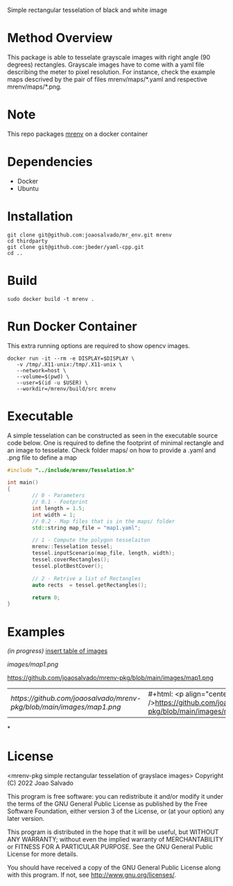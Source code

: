 Simple rectangular tesselation of black and white image

* Method Overview
This package is able to tesselate grayscale images with right angle (90 degrees) rectangles.
Grayscale images have to come with a yaml file describing the meter to pixel resolution.
For instance, check the example maps descrived by the pair of files mrenv/maps/*.yaml and respective mrenv/maps/*.png.
* Note
This repo packages [[https://github.com/joaosalvado/mr_env][mrenv]] on a docker container
* Dependencies
- Docker
- Ubuntu
* Installation
#+begin_src shell
git clone git@github.com:joaosalvado/mr_env.git mrenv
cd thirdparty
git clone git@github.com:jbeder/yaml-cpp.git
cd ..
#+end_src
* Build
#+begin_src shell
sudo docker build -t mrenv .
#+end_src
* Run Docker Container
This extra running options are required to show opencv images.
#+begin_src shell
docker run -it --rm -e DISPLAY=$DISPLAY \
   -v /tmp/.X11-unix:/tmp/.X11-unix \
   --network=host \
   --volume=$(pwd) \
   --user=$(id -u $USER) \
   --workdir=/mrenv/build/src mrenv
#+end_src
* Executable
A simple tesselation can be constructed as seen in the executable source code below.
One is required to define the footprint of minimal rectangle and an image to tesselate.
Check folder maps/ on how to provide a .yaml and .png file to define a map
#+begin_src cpp
#include "../include/mrenv/Tesselation.h"

int main()
{
        // 0 - Parameters
        // 0.1 - Footprint
        int length = 1.5;
        int width = 1;
        // 0.2 - Map files that is in the maps/ folder
        std::string map_file = "map1.yaml";

        // 1 - Compute the polygon tesselaiton
        mrenv::Tesselation tessel;
        tessel.inputScenario(map_file, length, width);
        tessel.coverRectangles();
        tessel.plotBestCover();

        // 2 - Retrive a list of Rectangles
        auto rects  = tessel.getRectangles();

        return 0;
}
#+end_src
* Examples
/(in progress)/
_insert table of images_

[[images/map1.png]]
#+ATTR_HTML: :style margin-left: auto; margin-right: auto;
https://github.com/joaosalvado/mrenv-pkg/blob/main/images/map1.png


| [[ https://github.com/joaosalvado/mrenv-pkg/blob/main/images/map1.png]] | #+html: <p align="center"><img src="" />https://github.com/joaosalvado/mrenv-pkg/blob/main/images/map1.png</p> |
*
* License
<mrenv-pkg simple rectangular tesselation of grayslace images>
Copyright (C) 2022 Joao Salvado

This program is free software: you can redistribute it and/or modify
it under the terms of the GNU General Public License as published by
the Free Software Foundation, either version 3 of the License, or
(at your option) any later version.

This program is distributed in the hope that it will be useful,
but WITHOUT ANY WARRANTY; without even the implied warranty of
MERCHANTABILITY or FITNESS FOR A PARTICULAR PURPOSE.  See the
GNU General Public License for more details.

You should have received a copy of the GNU General Public License
along with this program.  If not, see <http://www.gnu.org/licenses/>.
